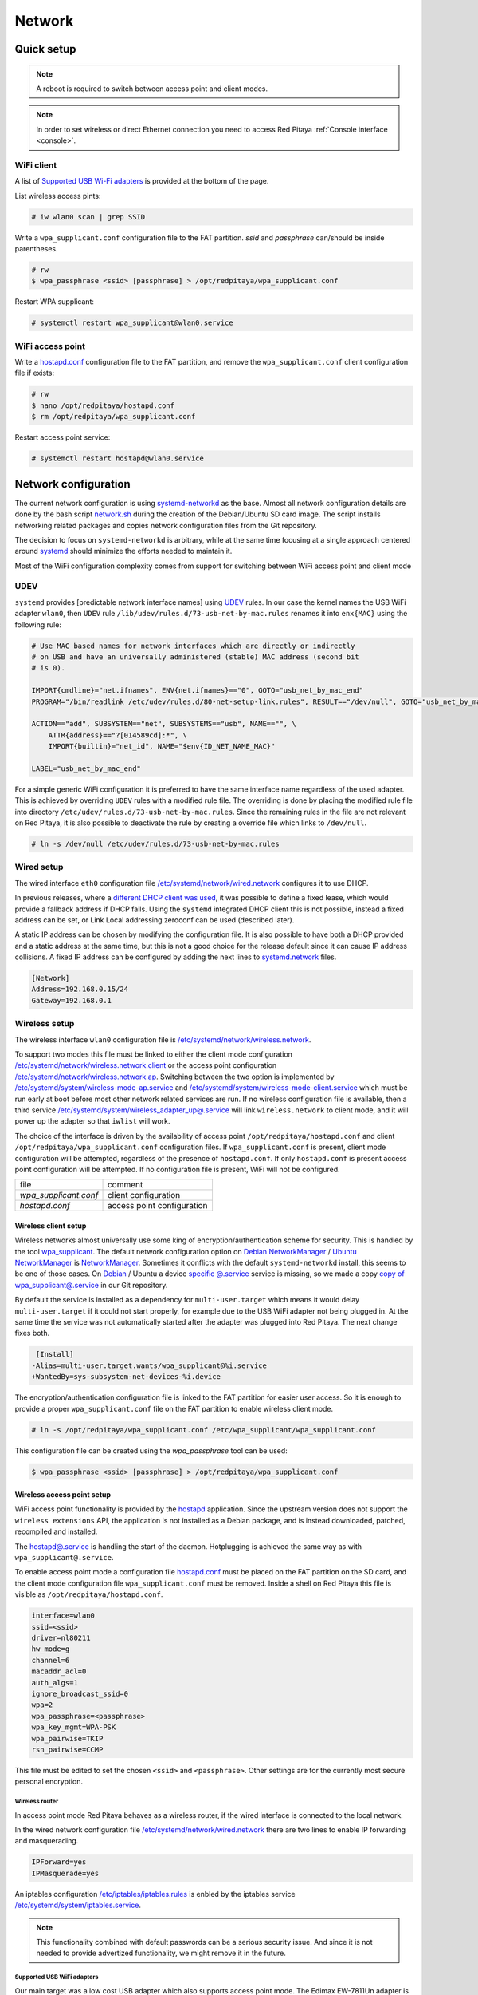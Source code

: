 .. _network:

#######
Network
#######

***********
Quick setup
***********

.. note:: A reboot is required to switch between access point and client modes.

.. note:: 
    
    In order to set wireless or direct Ethernet connection you need to access Red Pitaya 
    :ref:`Console interface <console>`.

===========
WiFi client
===========

A list of `Supported USB Wi-Fi adapters`_ is provided at the bottom of the page.

List wireless access pints:

.. code-block:: shell-session

   # iw wlan0 scan | grep SSID

Write a ``wpa_supplicant.conf`` configuration file to the FAT partition.
*ssid* and *passphrase* can/should be inside parentheses.

.. code-block:: shell-session

   # rw
   $ wpa_passphrase <ssid> [passphrase] > /opt/redpitaya/wpa_supplicant.conf

Restart WPA supplicant:

.. code-block:: shell-session

    # systemctl restart wpa_supplicant@wlan0.service

=================
WiFi access point
=================

Write a `hostapd.conf <https://w1.fi/cgit/hostap/plain/hostapd/hostapd.conf>`_ configuration file to the FAT partition,
and remove the ``wpa_supplicant.conf`` client configuration file if exists:

.. code-block:: shell-session

   # rw
   $ nano /opt/redpitaya/hostapd.conf
   $ rm /opt/redpitaya/wpa_supplicant.conf

Restart access point service:

.. code-block:: shell-session

   # systemctl restart hostapd@wlan0.service

*********************
Network configuration
*********************

The current network configuration is using 
`systemd-networkd <https://www.freedesktop.org/software/systemd/man/systemd.network.html>`_ as the base. Almost all
network configuration details are done by the bash script 
`network.sh </OS/debian/network.sh>`_ during the creation of the 
Debian/Ubuntu SD card image. The script installs networking related packages and copies network configuration files 
from the Git repository.

The decision to focus on ``systemd-networkd`` is arbitrary, while at the same time
focusing at a single approach centered around `systemd <https://www.freedesktop.org/wiki/Software/systemd/>`_
should minimize the efforts needed to maintain it.

Most of the WiFi configuration complexity comes from
support for switching between WiFi access point and client mode

====
UDEV
====

``systemd`` provides [predictable network interface names] using `UDEV <https://www.freedesktop.org/software/systemd/man/udev.html>`_ rules.
In our case the kernel names the USB WiFi adapter ``wlan0``, then ``UDEV`` rule ``/lib/udev/rules.d/73-usb-net-by-mac.rules``
renames it into ``enx{MAC}`` using the following rule:

.. code-block:: shell-session

   # Use MAC based names for network interfaces which are directly or indirectly
   # on USB and have an universally administered (stable) MAC address (second bit
   # is 0).
   
   IMPORT{cmdline}="net.ifnames", ENV{net.ifnames}=="0", GOTO="usb_net_by_mac_end"
   PROGRAM="/bin/readlink /etc/udev/rules.d/80-net-setup-link.rules", RESULT=="/dev/null", GOTO="usb_net_by_mac_end"
   
   ACTION=="add", SUBSYSTEM=="net", SUBSYSTEMS=="usb", NAME=="", \
       ATTR{address}=="?[014589cd]:*", \
       IMPORT{builtin}="net_id", NAME="$env{ID_NET_NAME_MAC}"
   
   LABEL="usb_net_by_mac_end"

For a simple generic WiFi configuration it is preferred to have the same
interface name regardless of the used adapter. This is achieved by overriding
``UDEV`` rules with a modified rule file. The overriding is done by placing the
modified rule file into directory ``/etc/udev/rules.d/73-usb-net-by-mac.rules``.
Since the remaining rules in the file are not relevant on Red Pitaya, it is also
possible to deactivate the rule by creating a override file which links to ``/dev/null``.

.. code-block:: shell-session

   # ln -s /dev/null /etc/udev/rules.d/73-usb-net-by-mac.rules

===========
Wired setup
===========

The wired interface ``eth0`` configuration file `/etc/systemd/network/wired.network
</OS/debian/overlay/etc/systemd/network/wired.network>`_
configures it to use DHCP.

In previous releases, where a `different DHCP client was used <http://linux.die.net/man/8/dhclient>`_,
it was possible to define a fixed lease, which would provide a fallback address
if DHCP fails. Using the ``systemd`` integrated DHCP client this is not possible,
instead a fixed address can be set, or Link Local addressing zeroconf can be
used (described later).

A static IP address can be chosen by modifying the configuration file. It is
also possible to have both a DHCP provided and a static address at the same time,
but this is not a good choice for the release default since it can cause IP address collisions.
A fixed IP address can be configured by adding the next lines to
`systemd.network  <https://www.freedesktop.org/software/systemd/man/systemd.network.html>`_ files.

.. code-block:: none

   [Network]
   Address=192.168.0.15/24
   Gateway=192.168.0.1

==============
Wireless setup
==============

The wireless interface ``wlan0`` configuration file is `/etc/systemd/network/wireless.network </OS/debian/overlay/etc/systemd/network/wireless.network>`_.

To support two modes this file must be linked to either the client mode configuration
`/etc/systemd/network/wireless.network.client </OS/debian/overlay/etc/systemd/network/wireless.network.client>`_
or the access point configuration
`/etc/systemd/network/wireless.network.ap </OS/debian/overlay/etc/systemd/network/wireless.network.ap>`_.
Switching between the two option is implemented by
`/etc/systemd/system/wireless-mode-ap.service </OS/debian/overlay/etc/systemd/system/wireless-mode-ap.service>`_
and
`/etc/systemd/system/wireless-mode-client.service </OS/debian/overlay/etc/systemd/system/wireless-mode-client.service>`_
which must be run early at boot before most other network related services are run.
If no wireless configuration file is available, then a third service
`/etc/systemd/system/wireless_adapter_up@.service </OS/debian/overlay/etc/systemd/system/wireless_adapter_up@.service>`_
will link ``wireless.network`` to client mode, and it will power up the adapter so that ``iwlist`` will work.

The choice of the interface is driven by the availability of access point ``/opt/redpitaya/hostapd.conf``
and client ``/opt/redpitaya/wpa_supplicant.conf`` configuration files.
If ``wpa_supplicant.conf`` is present, client mode configuration will be attempted,
regardless of the presence of ``hostapd.conf``.
If only ``hostapd.conf`` is present access point configuration will be attempted.
If no configuration file is present, WiFi will not be configured.

+-----------------------+------------------------------+
| file                  | comment                      |
+-----------------------+------------------------------+
| `wpa_supplicant.conf` | client configuration         |
+-----------------------+------------------------------+
| `hostapd.conf`        | access point configuration   |
+-----------------------+------------------------------+

---------------------
Wireless client setup
---------------------

Wireless networks almost universally use some king of encryption/authentication scheme for security.
This is handled by the tool `wpa_supplicant <https://w1.fi/wpa_supplicant/>`_.
The default network configuration option on
`Debian NetworkManager <https://wiki.debian.org/NetworkManager>`_ /
`Ubuntu NetworkManager <https://help.ubuntu.com/community/NetworkManager>`_
is `NetworkManager  <https://wiki.gnome.org/Projects/NetworkManager>`_.
Sometimes it conflicts with the default ``systemd-networkd`` install, this seems to be one
of those cases. On `Debian <https://packages.debian.org/jessie/armhf/wpasupplicant/filelist>`_ / Ubuntu
a device `specific @.service <https://w1.fi/cgit/hostap/tree/wpa_supplicant/systemd/wpa_supplicant.service.arg.in>`_
service is missing, so we made a copy `copy of wpa_supplicant@.service </OS/debian/overlay/etc/systemd/system/wpa_supplicant@.service>`_
in our Git repository.

By default the service is installed as a dependency for ``multi-user.target``
which means it would delay ``multi-user.target`` if it could not start properly,
for example due to the USB WiFi adapter not being plugged in. At the same time
the service was not automatically started after the adapter was plugged into
Red Pitaya. The next change fixes both.

.. code-block:: shell-session

    [Install]
   -Alias=multi-user.target.wants/wpa_supplicant@%i.service
   +WantedBy=sys-subsystem-net-devices-%i.device

The encryption/authentication configuration file is linked to the FAT partition
for easier user access. So it is enough to provide a proper ``wpa_supplicant.conf``
file on the FAT partition to enable wireless client mode.

.. code-block:: shell-session

   # ln -s /opt/redpitaya/wpa_supplicant.conf /etc/wpa_supplicant/wpa_supplicant.conf

This configuration file can be created using the `wpa_passphrase` tool can be used:

.. code-block:: shell-session

   $ wpa_passphrase <ssid> [passphrase] > /opt/redpitaya/wpa_supplicant.conf

---------------------------
Wireless access point setup
---------------------------

WiFi access point functionality is provided by the `hostapd <https://w1.fi/hostapd/>`_ application.
Since the upstream version does not support the ``wireless extensions`` API, the application is not
installed as a Debian package, and is instead downloaded, patched, recompiled and installed.

The `hostapd@.service </OS/debian/overlay/etc/systemd/system/hostapd@.service>`_
is handling the start of the daemon. Hotplugging is achieved the same way as with
``wpa_supplicant@.service``.

To enable access point mode a configuration file `hostapd.conf <https://w1.fi/cgit/hostap/plain/hostapd/hostapd.conf>`_
must be placed on the FAT partition on the SD card, and the client mode configuration file ``wpa_supplicant.conf``
must be removed. Inside a shell on Red Pitaya this file is visible as ``/opt/redpitaya/hostapd.conf``.

.. code-block:: none

   interface=wlan0
   ssid=<ssid>
   driver=nl80211
   hw_mode=g
   channel=6
   macaddr_acl=0
   auth_algs=1
   ignore_broadcast_ssid=0
   wpa=2
   wpa_passphrase=<passphrase>
   wpa_key_mgmt=WPA-PSK
   wpa_pairwise=TKIP
   rsn_pairwise=CCMP

This file must be edited to set the chosen ``<ssid>`` and ``<passphrase>``.
Other settings are for the currently most secure personal encryption.

~~~~~~~~~~~~~~~
Wireless router
~~~~~~~~~~~~~~~

In access point mode Red Pitaya behaves as a wireless router,
if the wired interface is connected to the local network.

In the wired network configuration file `/etc/systemd/network/wired.network </OS/debian/overlay/etc/systemd/network/wired.network>`_
there are two lines to enable IP forwarding and masquerading.

.. code-block:: none

   IPForward=yes
   IPMasquerade=yes

An iptables configuration `/etc/iptables/iptables.rules </OS/debian/overlay/etc/iptables/iptables.rules>`_
is enbled by the iptables service `/etc/systemd/system/iptables.service </OS/debian/overlay/etc/systemd/system/iptables.service>`_.

.. note:: This functionality combined with default passwords can be a serious security issue.
   And since it is not needed to provide advertized functionality, we might remove it in the future.

~~~~~~~~~~~~~~~~~~~~~~~~~~~
Supported USB WiFi adapters
~~~~~~~~~~~~~~~~~~~~~~~~~~~

Our main target was a low cost USB adapter which also supports access point mode.
The Edimax EW-7811Un adapter is also commonly used on Raspberry PI.

.. code-block:: shell-session

   $ lsusb
     ID 7392:7811 Edimax Technology Co., Ltd EW-7811Un 802.11n Wireless Adapter [Realtek RTL8188CUS]

The kernel upstream driver for this chip is now working well, so a working
driver was copied from the Raspberry PI repository and applied as a patch.

Other WiFi USB devices might also be supported by upstream kernel drivers,
but there is no comprehensive list for now.


============
DNS Resolver
============

To enable the ``systemd`` integrated resolver, a symlink for ``/etc/resolv.conf`` must be created.

.. code-block:: shell-session

   # ln -sf /run/systemd/resolve/resolv.conf /etc/resolv.conf

It is also possible to add default DNS servers by adding them to ``*.network`` files.

.. code-block:: none

   nameserver=8.8.8.8
   nameserver=8.8.4.4

===========================
NTP (Network Time Protocol)
===========================

Instead of using the common ``ntpd`` the lightweight ``systemd-timesyncd``
`SNTP  <http://www.ntp.org/ntpfaq/NTP-s-def.htm#AEN1271>`_ client is used.
Since by default NTP servers are provided by DHCP, no additional configuration changes to
`timesyncd.conf <https://www.freedesktop.org/software/systemd/man/timesyncd.conf.html>`_ are needed.

To observe the status of time synchronization do.

.. code-block:: shell-session

   $ timedatectl status

To enable the service do.

.. code-block:: shell-session

   # timedatectl set-ntp true

==========
SSH server
==========

The Open SSH server is installed and access to the root user is enabled.

At the end of the SD card Debian/Ubuntu image creation encryption certificates are removed.
They are again created on the first boot by `/etc/systemd/system/ssh-reconfigure.service </OS/debian/overlay/etc/systemd/system/ssh-reconfigure.service>`_.
Due to this the first boot takes a bit longer.
This way the SSH encryption certificates are unique on each board.

=============================
Zero-configuration networking
=============================

------------------
Link-local address
------------------

``systemd-networkd`` can provide interfaces with `link-local addresses <https://en.wikipedia.org/wiki/Link-local_address>`_,
if this is enabled inside ``systemd.network`` files with the line ``LinkLocalAddressing=yes``.
All interfaces have this setting enabled, this way each active interface will
acquire an address in the reserved ``169.254.0.0/16`` address block.

--------
Zeroconf
--------

If the computer used to access the device supports zeroconf (Avahi/Bonjour) name resolving is also available.
Since there can be multiple devices on a single network they must be distinguished.
The last three segments of the Ethernet MAC number without semicolons
(as printed on the Ethernet connector on each device) is used
to generate the hostname, which is then used to generate a link name.
For example if the MAC address is ``00:26:32:f0:f1:f2`` then the shortened string ``shortMAC`` is ``f0f1f2``.

Hostname generation is done by `/etc/systemd/system/hostname-mac.service </OS/debian/overlay/etc/systemd/system/hostname-mac.service>`_
which must run early during the boot process.
In order to set your own hostname, you need to replace the line in the file hostname-mac.service

.. code-block:: shell-session

	hostnamectl set-hostname / * MY HOST NAME * /

Each device can now be accessed using the URL ``http://rp-<shortMAC>.local``.

Similarly to get SSH access use.

.. code-block:: shell-session

   $ ssh root@rp-<shortMAC>.local

This service is a good alternative for our *Discovery* service provided on redpitaya.com servers.

`Avahi daemon <http://www.avahi.org>`_ is used to advertise specific services.
Three configuration files are provided.

* HTTP `/etc/avahi/services/bazaar.service </OS/debian/overlay/etc/avahi/services/bazaar.service>`_
* SSH  `/etc/avahi/services/ssh.service    </OS/debian/overlay/etc/avahi/services/ssh.service>`_
* SCPI `/etc/avahi/services/scpi.service   </OS/debian/overlay/etc/avahi/services/scpi.service>`_

.. note:: This services were enabled just recently, so full extent of their usefulness is still unknown.

====================
``systemd`` services
====================

Services handling the described configuration are enabled with.

.. code-block:: shell-session

   # enable systemd network related services
   systemctl enable systemd-networkd
   systemctl enable systemd-resolved
   systemctl enable systemd-timesyncd
   systemctl enable wpa_supplicant@wlan0.service
   systemctl enable hostapd@wlan0.service
   systemctl enable wireless-mode-client.service
   systemctl enable wireless-mode-ap.service
   systemctl enable iptables.service
   #systemctl enable wpa_supplicant@wlan0.path
   #systemctl enable hostapd@wlan0.path
   systemctl enable hostname-mac.service
   systemctl enable avahi-daemon.service
   
   # enable service for creating SSH keys on first boot
   systemctl enable ssh-reconfigure

****************************
Supported USB Wi-Fi adapters
****************************

Support for a specific Wi-Fi adapter usually depends only on the availability
of the driver for the chipset used in the adapter.
Therefore this section focuses on Linux kernel drivers for Wi-Fi adapters.

Before the switch to kernel 4.9 an out of tree driver was used for the **rtl8192cu** chipset.
Support for this patch was removed, due to reliability and maintenance issues.
In practice this means *rtl8192cu* based adapters will only work in client mode.
At the same time support for the deprecated user space tools ``wireless extensions``
was removed, instead the ``nl80211`` framework should be used.
In practice this means ``iw`` should be used instead of ``iwconfig``.

After plugging an USB Wi-Fi adapter use ``dmesg`` and ``lsusb`` to check
if the adapter was properly recognized by the Linux kernel.

To check what modes (managed, AP, ...) are supported by an adapter use ``iw``.

.. note:: If it is not possible to simply add support for v2, please state that it is not compatible with v2 `here <https://www.edimax.com/edimax/merchandise/merchandise_detail/data/edimax/global/wireless_adapters_n150/ew-7811un_v2/>`_

================
BCM43143 chipset
================

Client (``managed``) and access point (``AP``) modes are supported.

---------------------------------------------
Recommended USB Wi-Fi device for Raspberry PI
---------------------------------------------

https://www.raspberrypi.org/products/usb-wifi-dongle/

https://web.archive.org/web/20161014035710/https://www.raspberrypi.org/products/usb-wifi-dongle/

.. code-block:: shell-session

   # lsusb
   Bus 001 Device 004: ID 0a5c:bd1e Broadcom Corp. 

.. code-block:: shell-session

   # dmesg
   ...
   usb 1-1: new high-speed USB device number 4 using ci_hdrc
   brcmfmac: brcmf_c_preinit_dcmds: Firmware version = wl0: Apr  3 2014 04:43:32 version 6.10.198.66 (r467479) FWID 01-32bd010e
   brcmfmac: brcmf_cfg80211_reg_notifier: not a ISO3166 code (0x30 0x30)
   ...
   usb 1-1: USB disconnect, device number 4
   brcmfmac: brcmf_usb_send_ctl: usb_submit_urb failed -19
   brcmfmac: brcmf_usb_tx_ctlpkt: fail -19 bytes: 45
   brcmfmac: brcmf_fil_cmd_data: bus is down. we have nothing to do.
   brcmfmac: brcmf_fil_cmd_data: bus is down. we have nothing to do.
   brcmfmac: brcmf_fil_cmd_data: bus is down. we have nothing to do.
   brcmfmac: brcmf_cfg80211_get_channel: chanspec failed (-5)

.. code-block:: shell-session

   # iw list
   Wiphy phy3
   	max # scan SSIDs: 10
   	max scan IEs length: 2048 bytes
   	Retry short limit: 7
   	Retry long limit: 4
   	Coverage class: 0 (up to 0m)
   	Device supports roaming.
   	Supported Ciphers:
   		* WEP40 (00-0f-ac:1)
   		* WEP104 (00-0f-ac:5)
   		* TKIP (00-0f-ac:2)
   		* CCMP (00-0f-ac:4)
   	Available Antennas: TX 0 RX 0
   	Supported interface modes:
   		 * IBSS
   		 * managed
   		 * AP
   		 * P2P-client
   		 * P2P-GO
   		 * P2P-device
   	Band 1:
   		Capabilities: 0x1022
   			HT20/HT40
   			Static SM Power Save
   			RX HT20 SGI
   			No RX STBC
   			Max AMSDU length: 3839 bytes
   			DSSS/CCK HT40
   		Maximum RX AMPDU length 65535 bytes (exponent: 0x003)
   		Minimum RX AMPDU time spacing: 16 usec (0x07)
   		HT TX/RX MCS rate indexes supported: 0-7
   		Bitrates (non-HT):
   			* 1.0 Mbps
   			* 2.0 Mbps (short preamble supported)
   			* 5.5 Mbps (short preamble supported)
   			* 11.0 Mbps (short preamble supported)
   			* 6.0 Mbps
   			* 9.0 Mbps
   			* 12.0 Mbps
   			* 18.0 Mbps
   			* 24.0 Mbps
   			* 36.0 Mbps
   			* 48.0 Mbps
   			* 54.0 Mbps
   		Frequencies:
   			* 2412 MHz [1] (20.0 dBm)
   			* 2417 MHz [2] (20.0 dBm)
   			* 2422 MHz [3] (20.0 dBm)
   			* 2427 MHz [4] (20.0 dBm)
   			* 2432 MHz [5] (20.0 dBm)
   			* 2437 MHz [6] (20.0 dBm)
   			* 2442 MHz [7] (20.0 dBm)
   			* 2447 MHz [8] (20.0 dBm)
   			* 2452 MHz [9] (20.0 dBm)
   			* 2457 MHz [10] (20.0 dBm)
   			* 2462 MHz [11] (20.0 dBm)
   			* 2467 MHz [12] (disabled)
   			* 2472 MHz [13] (disabled)
   			* 2484 MHz [14] (disabled)
   	Supported commands:
   		 * new_interface
   		 * set_interface
   		 * new_key
   		 * start_ap
   		 * join_ibss
   		 * set_pmksa
   		 * del_pmksa
   		 * flush_pmksa
   		 * remain_on_channel
   		 * frame
   		 * set_channel
   		 * start_p2p_device
   		 * crit_protocol_start
   		 * crit_protocol_stop
   		 * connect
   		 * disconnect
   	Supported TX frame types:
   		 * managed: 0x00 0x10 0x20 0x30 0x40 0x50 0x60 0x70 0x80 0x90 0xa0 0xb0 0xc0 0xd0 0xe0 0xf0
   		 * P2P-client: 0x00 0x10 0x20 0x30 0x40 0x50 0x60 0x70 0x80 0x90 0xa0 0xb0 0xc0 0xd0 0xe0 0xf0
   		 * P2P-GO: 0x00 0x10 0x20 0x30 0x40 0x50 0x60 0x70 0x80 0x90 0xa0 0xb0 0xc0 0xd0 0xe0 0xf0
   		 * P2P-device: 0x00 0x10 0x20 0x30 0x40 0x50 0x60 0x70 0x80 0x90 0xa0 0xb0 0xc0 0xd0 0xe0 0xf0
   	Supported RX frame types:
   		 * managed: 0x40 0xd0
   		 * P2P-client: 0x40 0xd0
   		 * P2P-GO: 0x00 0x20 0x40 0xa0 0xb0 0xc0 0xd0
   		 * P2P-device: 0x40 0xd0
   	software interface modes (can always be added):
   	valid interface combinations:
   		 * #{ managed } <= 1, #{ P2P-device } <= 1, #{ P2P-client, P2P-GO } <= 1,
   		   total <= 3, #channels <= 1
   		 * #{ managed } <= 1, #{ AP } <= 1, #{ P2P-client } <= 1, #{ P2P-device } <= 1,
   		   total <= 4, #channels <= 1
   	Device supports scan flush.

=================
rtl8192cu chipset
=================

The rtl8192cu chipset is supported by the ``rtl8xxxu`` driver.
For now this driver only supports client (``managed``) mode.

----------------
Edimax EW-7811Un
----------------

http://us.edimax.com/edimax/merchandise/merchandise_detail/data/edimax/us/wireless_adapters_n150/ew-7811un/

.. code-block:: shell-session

   # lsusb
   Bus 001 Device 002: ID 7392:7811 Edimax Technology Co., Ltd EW-7811Un 802.11n Wireless Adapter [Realtek RTL8188CUS]

.. code-block:: shell-session

   # dmesg
   ...
   usb 1-1: new high-speed USB device number 2 using ci_hdrc
   usb 1-1: Vendor: Realtek
   usb 1-1: Product: 802.11n WLAN Adapter
   usb 1-1: rtl8192cu_parse_efuse: dumping efuse (0x80 bytes):
   usb 1-1: 00: 29 81 00 74 cd 00 00 00
   usb 1-1: 08: ff 00 92 73 11 78 03 41
   usb 1-1: 10: 32 00 85 62 9e ad 74 da
   usb 1-1: 18: 38 7d d0 48 0a 03 52 65
   usb 1-1: 20: 61 6c 74 65 6b 00 16 03
   usb 1-1: 28: 38 30 32 2e 31 31 6e 20
   usb 1-1: 30: 57 4c 41 4e 20 41 64 61
   usb 1-1: 38: 70 74 65 72 00 00 00 00
   usb 1-1: 40: 00 00 00 00 00 00 00 00
   usb 1-1: 48: 00 00 00 00 00 00 00 00
   usb 1-1: 50: 00 00 00 00 00 00 00 00
   usb 1-1: 58: 06 00 29 29 29 00 00 00
   usb 1-1: 60: 2b 2b 2a 00 00 00 00 00
   usb 1-1: 68: 00 00 00 00 11 11 33 00
   usb 1-1: 70: 00 00 00 00 00 02 00 00
   usb 1-1: 78: 10 00 00 00 36 00 00 00
   usb 1-1: RTL8188CU rev A (TSMC) 1T1R, TX queues 2, WiFi=1, BT=0, GPS=0, HI PA=0
   usb 1-1: RTL8188CU MAC: 74:da:38:7d:d0:48
   usb 1-1: rtl8xxxu: Loading firmware rtlwifi/rtl8192cufw_TMSC.bin
   usb 1-1: Firmware revision 80.0 (signature 0x88c1)
   usb 1-1: rtl8xxxu_iqk_path_a: Path A RX IQK failed!
   usb 1-1: rtl8xxxu_iqk_path_a: Path A RX IQK failed!
   usb 1-1: rtl8xxxu_iqk_path_a: Path A RX IQK failed!
   usb 1-1: rtl8xxxu_iqk_path_a: Path A RX IQK failed!
   ...
   usb 1-1: USB disconnect, device number 2
   usb 1-1: rtl8xxxu_active_to_lps: RX poll timed out (0x05f8)
   usb 1-1: rtl8xxxu_active_to_emu: Disabling MAC timed out
   usb 1-1: disconnecting

.. code-block:: shell-session

   # iw list
   Wiphy phy0
   	max # scan SSIDs: 4
   	max scan IEs length: 2257 bytes
   	RTS threshold: 2347
   	Retry short limit: 7
   	Retry long limit: 4
   	Coverage class: 0 (up to 0m)
   	Supported Ciphers:
   		* WEP40 (00-0f-ac:1)
   		* WEP104 (00-0f-ac:5)
   		* TKIP (00-0f-ac:2)
   		* CCMP (00-0f-ac:4)
   		* 00-0f-ac:10
   		* GCMP (00-0f-ac:8)
   		* 00-0f-ac:9
   	Available Antennas: TX 0 RX 0
   	Supported interface modes:
   		 * managed
   		 * monitor
   	Band 1:
   		Capabilities: 0x60
   			HT20
   			Static SM Power Save
   			RX HT20 SGI
   			RX HT40 SGI
   			No RX STBC
   			Max AMSDU length: 3839 bytes
   			No DSSS/CCK HT40
   		Maximum RX AMPDU length 65535 bytes (exponent: 0x003)
   		Minimum RX AMPDU time spacing: 16 usec (0x07)
   		HT TX/RX MCS rate indexes supported: 0-7, 32
   		Bitrates (non-HT):
   			* 1.0 Mbps
   			* 2.0 Mbps
   			* 5.5 Mbps
   			* 11.0 Mbps
   			* 6.0 Mbps
   			* 9.0 Mbps
   			* 12.0 Mbps
   			* 18.0 Mbps
   			* 24.0 Mbps
   			* 36.0 Mbps
   			* 48.0 Mbps
   			* 54.0 Mbps
   		Frequencies:
   			* 2412 MHz [1] (20.0 dBm)
   			* 2417 MHz [2] (20.0 dBm)
   			* 2422 MHz [3] (20.0 dBm)
   			* 2427 MHz [4] (20.0 dBm)
   			* 2432 MHz [5] (20.0 dBm)
   			* 2437 MHz [6] (20.0 dBm)
   			* 2442 MHz [7] (20.0 dBm)
   			* 2447 MHz [8] (20.0 dBm)
   			* 2452 MHz [9] (20.0 dBm)
   			* 2457 MHz [10] (20.0 dBm)
   			* 2462 MHz [11] (20.0 dBm)
   			* 2467 MHz [12] (20.0 dBm) (no IR)
   			* 2472 MHz [13] (20.0 dBm) (no IR)
   			* 2484 MHz [14] (20.0 dBm) (no IR)
   	Supported commands:
   		 * new_interface
   		 * set_interface
   		 * new_key
   		 * start_ap
   		 * new_station
   		 * set_bss
   		 * authenticate
   		 * associate
   		 * deauthenticate
   		 * disassociate
   		 * join_ibss
   		 * set_tx_bitrate_mask
   		 * frame
   		 * frame_wait_cancel
   		 * set_wiphy_netns
   		 * set_channel
   		 * set_wds_peer
   		 * probe_client
   		 * set_noack_map
   		 * register_beacons
   		 * start_p2p_device
   		 * set_mcast_rate
   		 * Unknown command (104)
   		 * connect
   		 * disconnect
   	Supported TX frame types:
   		 * IBSS: 0x00 0x10 0x20 0x30 0x40 0x50 0x60 0x70 0x80 0x90 0xa0 0xb0 0xc0 0xd0 0xe0 0xf0
   		 * managed: 0x00 0x10 0x20 0x30 0x40 0x50 0x60 0x70 0x80 0x90 0xa0 0xb0 0xc0 0xd0 0xe0 0xf0
   		 * AP: 0x00 0x10 0x20 0x30 0x40 0x50 0x60 0x70 0x80 0x90 0xa0 0xb0 0xc0 0xd0 0xe0 0xf0
   		 * AP/VLAN: 0x00 0x10 0x20 0x30 0x40 0x50 0x60 0x70 0x80 0x90 0xa0 0xb0 0xc0 0xd0 0xe0 0xf0
   		 * mesh point: 0x00 0x10 0x20 0x30 0x40 0x50 0x60 0x70 0x80 0x90 0xa0 0xb0 0xc0 0xd0 0xe0 0xf0
   		 * P2P-client: 0x00 0x10 0x20 0x30 0x40 0x50 0x60 0x70 0x80 0x90 0xa0 0xb0 0xc0 0xd0 0xe0 0xf0
   		 * P2P-GO: 0x00 0x10 0x20 0x30 0x40 0x50 0x60 0x70 0x80 0x90 0xa0 0xb0 0xc0 0xd0 0xe0 0xf0
   		 * P2P-device: 0x00 0x10 0x20 0x30 0x40 0x50 0x60 0x70 0x80 0x90 0xa0 0xb0 0xc0 0xd0 0xe0 0xf0
   	Supported RX frame types:
   		 * IBSS: 0x40 0xb0 0xc0 0xd0
   		 * managed: 0x40 0xd0
   		 * AP: 0x00 0x20 0x40 0xa0 0xb0 0xc0 0xd0
   		 * AP/VLAN: 0x00 0x20 0x40 0xa0 0xb0 0xc0 0xd0
   		 * mesh point: 0xb0 0xc0 0xd0
   		 * P2P-client: 0x40 0xd0
   		 * P2P-GO: 0x00 0x20 0x40 0xa0 0xb0 0xc0 0xd0
   		 * P2P-device: 0x40 0xd0
   	software interface modes (can always be added):
   		 * monitor
   	interface combinations are not supported
   	HT Capability overrides:
   		 * MCS: ff ff ff ff ff ff ff ff ff ff
   		 * maximum A-MSDU length
   		 * supported channel width
   		 * short GI for 40 MHz
   		 * max A-MPDU length exponent
   		 * min MPDU start spacing
   	Device supports TX status socket option.
   	Device supports HT-IBSS.
   	Device supports SAE with AUTHENTICATE command
   	Device supports low priority scan.
   	Device supports scan flush.
   	Device supports AP scan.
   	Device supports per-vif TX power setting
   	Driver supports full state transitions for AP/GO clients
   	Driver supports a userspace MPM

------------------------------------------------------
Generic Realtek Semiconductor Corp. RTL8188CUS 802.11n
------------------------------------------------------

.. code-block:: shell-session

   # dmesg
   ...
   usb 1-1: new high-speed USB device number 3 using ci_hdrc
   usb 1-1: Vendor: Realtek
   usb 1-1: Product: 802.11n WLAN Adapter
   usb 1-1: rtl8192cu_parse_efuse: dumping efuse (0x80 bytes):
   usb 1-1: 00: 29 81 00 74 cd 00 00 00
   usb 1-1: 08: ff 00 da 0b 76 81 01 41
   usb 1-1: 10: 32 00 85 62 9e ad 00 13
   usb 1-1: 18: ef 60 22 15 0a 03 52 65
   usb 1-1: 20: 61 6c 74 65 6b 00 16 03
   usb 1-1: 28: 38 30 32 2e 31 31 6e 20
   usb 1-1: 30: 57 4c 41 4e 20 41 64 61
   usb 1-1: 38: 70 74 65 72 00 00 00 00
   usb 1-1: 40: 00 00 00 00 00 00 00 00
   usb 1-1: 48: 00 00 00 00 00 00 00 00
   usb 1-1: 50: 00 00 00 00 00 00 00 00
   usb 1-1: 58: 06 00 28 28 28 00 00 00
   usb 1-1: 60: 28 28 28 00 00 00 00 00
   usb 1-1: 68: 00 00 00 00 02 02 02 00
   usb 1-1: 70: 00 00 00 00 00 02 00 00
   usb 1-1: 78: 10 00 00 00 36 00 00 00
   usb 1-1: RTL8188CU rev A (TSMC) 1T1R, TX queues 2, WiFi=1, BT=0, GPS=0, HI PA=0
   usb 1-1: RTL8188CU MAC: 00:13:ef:60:22:15
   usb 1-1: rtl8xxxu: Loading firmware rtlwifi/rtl8192cufw_TMSC.bin
   usb 1-1: Firmware revision 80.0 (signature 0x88c1)
   ...
   usb 1-1: USB disconnect, device number 3
   usb 1-1: rtl8xxxu_active_to_lps: RX poll timed out (0x05f8)
   usb 1-1: rtl8xxxu_active_to_emu: Disabling MAC timed out
   usb 1-1: disconnecting

.. code-block:: shell-session

   # lsusb
   Bus 001 Device 003: ID 0bda:8176 Realtek Semiconductor Corp. RTL8188CUS 802.11n WLAN Adapter
